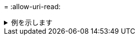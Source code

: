 = 
:allow-uri-read: 


.例を示します
[%collapsible]
====
[listing]
----
[root@localhost linux]# ./xcp activate

XCP activated
----
====
